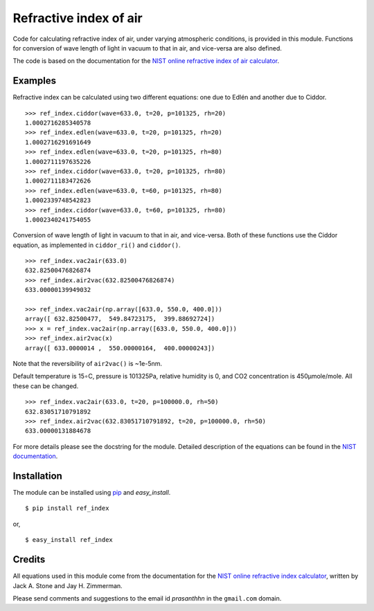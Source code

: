 Refractive index of air
=======================

.. _NIST online refractive index of air calculator: 
    http://emtoolbox.nist.gov/Wavelength/Documentation.asp
.. _pip: http://pypi.python.org/pypi/pip
.. _easy_install: packages.python.org/distribute/easy_install.html

Code for calculating refractive index of air, under varying atmospheric
conditions, is provided in this module. Functions for conversion of
wave length of light in vacuum to that in air, and vice-versa are also
defined.

The code is based on the documentation for the `NIST online refractive
index of air calculator`_.

Examples
--------

Refractive index can be calculated using two different equations: one
due to Edlén and another due to Ciddor.

::

  >>> ref_index.ciddor(wave=633.0, t=20, p=101325, rh=20)
  1.0002716285340578
  >>> ref_index.edlen(wave=633.0, t=20, p=101325, rh=20)
  1.0002716291691649
  >>> ref_index.edlen(wave=633.0, t=20, p=101325, rh=80)
  1.0002711197635226
  >>> ref_index.ciddor(wave=633.0, t=20, p=101325, rh=80)
  1.0002711183472626
  >>> ref_index.edlen(wave=633.0, t=60, p=101325, rh=80)
  1.0002339748542823
  >>> ref_index.ciddor(wave=633.0, t=60, p=101325, rh=80)
  1.0002340241754055

Conversion of wave length of light in vacuum to that in air, and
vice-versa. Both of these functions use the Ciddor equation, as
implemented in ``ciddor_ri()`` and ``ciddor()``.

::

  >>> ref_index.vac2air(633.0)
  632.82500476826874
  >>> ref_index.air2vac(632.82500476826874)
  633.00000139949032

  >>> ref_index.vac2air(np.array([633.0, 550.0, 400.0]))
  array([ 632.82500477,  549.84723175,  399.88692724])
  >>> x = ref_index.vac2air(np.array([633.0, 550.0, 400.0]))
  >>> ref_index.air2vac(x)
  array([ 633.0000014 ,  550.00000164,  400.00000243])


Note that the reversibility of ``air2vac()`` is ~1e-5nm.

Default temperature is 15∘C, pressure is 101325Pa, relative humidity is
0, and CO2 concentration is 450µmole/mole. All these can be changed.

::

  >>> ref_index.vac2air(633.0, t=20, p=100000.0, rh=50)
  632.83051710791892
  >>> ref_index.air2vac(632.83051710791892, t=20, p=100000.0, rh=50)
  633.00000131884678


For more details please see the docstring for the module. Detailed
description of the equations can be found in the `NIST documentation`__.

__ `NIST online refractive index of air calculator`_

Installation
------------

The module can be installed using `pip`_ and `easy_install`.

::

  $ pip install ref_index

or, 

::

  $ easy_install ref_index


Credits
-------

All equations used in this module come from the documentation for the
`NIST online refractive index calculator`__, written by Jack A. Stone
and Jay H. Zimmerman. 

__ `NIST online refractive index of air calculator`_

Please send comments and suggestions to the email id `prasanthhn` in
the ``gmail.com`` domain.
